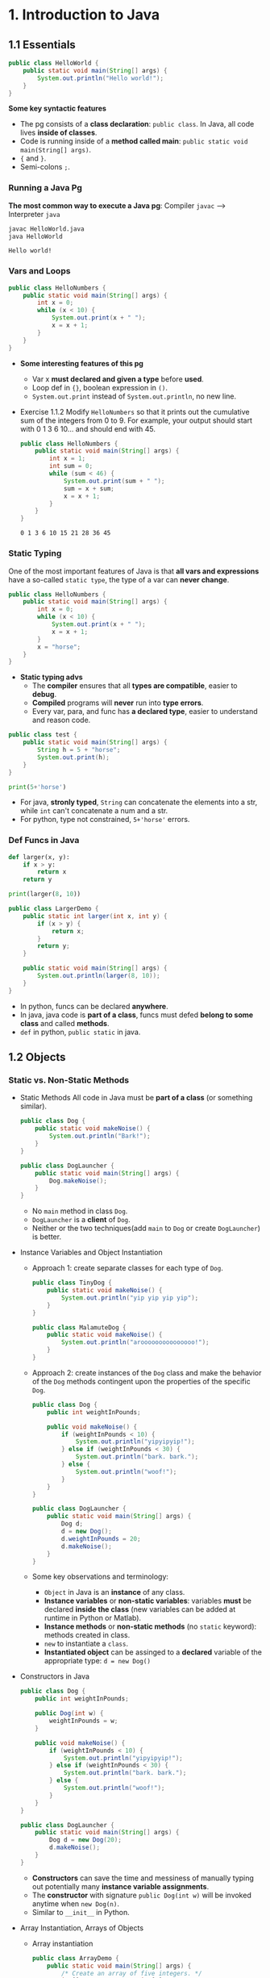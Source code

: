 #+TAGS: QUESTIONS(q) OUTSTANDING(o)

* 1. Introduction to Java
** 1.1 Essentials
   #+begin_src java :classname HelloWorld
     public class HelloWorld {
         public static void main(String[] args) {
             System.out.println("Hello world!");
         }
     }
   #+end_src
   *Some key syntactic features*
   - The pg consists of a *class declaration*: ~public class~. In Java, all code lives *inside of classes*.
   - Code is running inside of a *method called main*: ~public static void main(String[] args)~.
   -  ~{~ and ~}~.
   - Semi-colons ~;~.
*** Running a Java Pg 
    *The most common way to execute a Java pg*: Compiler ~javac~ --> Interpreter ~java~

    #+DOWNLOADED: https://joshhug.gitbooks.io/hug61b/content/assets/compilation_figure.svg @ 2019-03-01 10:36:13
    [[file:1.%20Introduction%20to%20Java/compilation_figure_2019-03-01_10-36-13.svg]]

    #+begin_src sh 
      javac HelloWorld.java 
      java HelloWorld
    #+end_src 
    
    #+RESULTS:
    : Hello world!

*** Vars and Loops
    #+begin_src java :classname HelloNumbers
      public class HelloNumbers {
          public static void main(String[] args) {
              int x = 0;
              while (x < 10) {
                  System.out.print(x + " ");
                  x = x + 1;
              }
          }
      }
    #+end_src 
    - *Some interesting features of this pg* 
      - Var x *must declared and given a type* before *used*.
      - Loop def in ~{}~, boolean expression in ~()~.
      - ~System.out.print~ instead of ~System.out.println~, no new line.
    - Exercise 1.1.2 Modify ~HelloNumbers~ so that it prints out the cumulative sum of the integers from 0 to 9. For example, your output should start with 0 1 3 6 10... and should end with 45. 
      #+begin_src java :classname HelloNumbers
        public class HelloNumbers {
            public static void main(String[] args) {
                int x = 1;
                int sum = 0;
                while (sum < 46) {
                    System.out.print(sum + " ");
                    sum = x + sum;
                    x = x + 1;
                }
            }
        }
      #+end_src 
 
      #+RESULTS:
      : 0 1 3 6 10 15 21 28 36 45

*** Static Typing
    One of the most important features of Java is that *all vars and expressions* have a so-called ~static type~, the type of a var can *never change*.
    #+begin_src java :classname HelloNumbers
      public class HelloNumbers {
          public static void main(String[] args) {
              int x = 0;
              while (x < 10) {
                  System.out.print(x + " ");
                  x = x + 1;
              }
              x = "horse";
          }
      }
    #+end_src 
    - *Static typing advs*
      - The *compiler* ensures that all *types are compatible*, easier to *debug*.
      - *Compiled* programs will *never* run into *type errors*.
      - Every var, para, and func has *a declared type*, easier to understand and reason code.
    #+begin_src java :classname test
      public class test {
          public static void main(String[] args) {
              String h = 5 + "horse";
              System.out.print(h);
          }
      }
    #+end_src 
    #+begin_src python :results output
      print(5+'horse')
    #+end_src 
    - For java, *stronly typed*, ~String~ can concatenate the elements into a str, while ~int~ can't concatenate a num and a str.
    - For python, type not constrained, ~5+'horse'~ errors. 
*** Def Funcs in Java
    #+begin_src python :results output
      def larger(x, y):
          if x > y:
              return x
          return y

      print(larger(8, 10))
    #+end_src 
    #+begin_src java :classname LargerDemo
      public class LargerDemo {
          public static int larger(int x, int y) {
              if (x > y) {
                  return x;
              }
              return y;
          }

          public static void main(String[] args) {
              System.out.println(larger(8, 10));
          }
      }
    #+end_src 
    - In python, funcs can be declared *anywhere*.
    - In java, java code is *part of a class*, funcs must defed *belong to some class* and called *methods*.
    - ~def~ in python, ~public static~ in java.  
** 1.2 Objects
*** Static vs. Non-Static Methods
    - Static Methods
     All code in Java must be *part of a class* (or something similar).
     #+begin_src java :classname Dog
       public class Dog {
           public static void makeNoise() {
               System.out.println("Bark!");
           }
       }
     #+end_src 
     #+begin_src java :classname DogLauncher
       public class DogLauncher {
           public static void main(String[] args) {
               Dog.makeNoise();
           }
       }
     #+end_src 
      - No ~main~ method in class ~Dog~. 
      - ~DogLauncher~ is a *client* of ~Dog~.
      - Neither or the two techniques(add ~main~ to ~Dog~ or create ~DogLauncher~) is better.
    - Instance Variables and Object Instantiation
      - Approach 1: create separate classes for each type of ~Dog~.
         #+begin_src java :classname TinyDog
           public class TinyDog {
               public static void makeNoise() {
                   System.out.println("yip yip yip yip");
               }
           }
         #+end_src 
         #+begin_src java :classname MalamuteDog
           public class MalamuteDog {
               public static void makeNoise() {
                   System.out.println("arooooooooooooooo!");
               }
           }
         #+end_src 
      - Approach 2: create instances of the ~Dog~ class and make the behavior of the ~Dog~ methods contingent upon the properties of the specific ~Dog~.
        #+begin_src java :classname Dog
          public class Dog {
              public int weightInPounds;
  
              public void makeNoise() {
                  if (weightInPounds < 10) {
                      System.out.println("yipyipyip!");
                  } else if (weightInPounds < 30) {
                      System.out.println("bark. bark.");
                  } else {
                      System.out.println("woof!");
                  }
              }
          }
        #+end_src 
        #+begin_src java :classname DogLauncher
          public class DogLauncher {
              public static void main(String[] args) {
                  Dog d;
                  d = new Dog();
                  d.weightInPounds = 20;
                  d.makeNoise();
              }
          }
        #+end_src 
      - Some key observations and terminology:
        - ~Object~ in Java is an *instance* of any class.
        - *Instance variables* or *non-static variables*: variables *must* be declared *inside the class* (new variables can be added at runtime in Python or Matlab).
        - *Instance methods* or *non-static methods* (no ~static~ keyword): methods created in class.
        - ~new~ to instantiate a ~class~.
        - *Instantiated object* can be assinged to a *declared* variable of the appropriate type: ~d = new Dog()~ 
    - Constructors in Java
      #+begin_src java :classname Dog
        public class Dog {
            public int weightInPounds;
 
            public Dog(int w) {
                weightInPounds = w;
            }
 
            public void makeNoise() {
                if (weightInPounds < 10) {
                    System.out.println("yipyipyip!");
                } else if (weightInPounds < 30) {
                    System.out.println("bark. bark.");
                } else {
                    System.out.println("woof!");
                }    
            }
        }
      #+end_src 
      #+begin_src java :classname DogLauncher
        public class DogLauncher {
            public static void main(String[] args) {
                Dog d = new Dog(20);
                d.makeNoise();
            }
        }
      #+end_src 
       - *Constructors* can save the time and messiness of manually typing out potentially many *instance variable assignments*.
       - The *constructor* with signature ~public Dog(int w)~ will be invoked anytime when ~new Dog(n)~.
       - Similar to ~__init__~ in Python.
    - Array Instantiation, Arrays of Objects
      - Array instantiation
        #+begin_src java :classname ArrayDemo
          public class ArrayDemo {
              public static void main(String[] args) {
                  /* Create an array of five integers. */
                  int[] someArray = new int[5];
                  someArray[0] = 3;
                  someArray[1] = 4;
              }
          }
        #+end_src 
      - Arrays of instantiated objects
        #+begin_src java :classname DogArrayDemo
          public class DogArrayDemo {
              public static void main(String[] args) {
                  /* Create an array of two dogs. */
                  Dog[] dogs = new Dog[2];
                  dogs[0] = new Dog(8);
                  dogs[1] = new Dog(20);
  
                  /* Yipping will result, since dogs[0] has weight 8. */
                  dogs[0].makeNoise();
              }
          }
        #+end_src 
        - ~class[] var = new class[n]~ for lists
        - Two different ~new~:
          1. ~new Dog[2]~ to *create* an *array* that hold 2 ~Dog~ *objects(not instantiated)*.
          2. ~new Dog(8)~ to *instantiate* each ~Dog~ *object*.
*** Class Methods vs. Instance Methods
    Java allows us to define *2 types* of methods:
    1. *Class methods*, a.k.a *static* methods: *Static methods* are actions that are taken by the *class itself*.
    2. *Instance methods*, a.k.a *non-static* methods: *Instance methods* are actions that can be taken only by *a specific instance of a class*.
    #+begin_src java :classname Dog
      public class Dog {
          public int weightInPounds;

          public Dog(int w) {
              weightInPounds = w;
          }

          public void makeNoise() {
              if (weightInPounds < 10) {
                  System.out.println("yipyipyip!");
              } else if (weightInPounds < 30) {
                  System.out.println("bark. bark.");
              } else {
                  System.out.println("woof!");
              }
          }

          public static Dog maxDog(Dog d1, Dog d2) {
              if (d1.weightInPounds > d2.weightInPounds) {
                  return d1;
              }
              return d2;
          }

          public Dog maxDog(Dog d2) {
              if (this.weightInPounds > d2.weightInPounds) {
                  return this;
              }
              return d2;
          }

      }
     #+end_src 
    #+begin_src java :classname DogLauncher
       public class DogLauncher {
           public static void main(String[] args) {
               Dog d = new Dog(100);
               Dog d2 = new Dog(20);
               d.maxDog(d,d2);
               Dog.maxDog(d,d2);
           }
       }
    #+end_src
    - Class method: ~public static Dog maxDog~.
    - Instance method: ~public Dog maxDog~.
     
    - Exercise 1.2.1: What would the following method do? If you're not sure, try it out.        
      #+begin_src java :classname Dog
        public class Dog {
            public int weightInPounds;
 
            public Dog(int w) {
                weightInPounds = w;
            }
 
            public static Dog maxDog(Dog d1, Dog d2) {
                if (weightInPounds > d2.weightInPounds) {
                    return this;
                }
                return d2;
            }
        }
      #+end_src 
      - ~javac Dog.java~ output: *non-static variable* this *cannot* be referenced from a *static context*.
    - Static Variables
      #+begin_src java :classname Dog
        public class Dog {
            public int weightInPounds;
            public static String binomen = "Canis familiaris";
            ...
        }
      #+end_src 
      - *Inherented* to *class itself* rather than the *instance* of class.
      - Usage: ~Dog.binomen~, not ~d.binomen~.
      - Java allows ~d.binomen~, a bad style. 
      - Exercise 1.2.2: Complete this exercise:
        #+begin_src java :classname Dog
          public class Dog {
              public int weightInPounds;
  
              public Dog(int w) {
                  weightInPounds = w;
              }
  
              public void makeNoise() {
                  if (weightInPounds < 10) {
                      System.out.println("yipyipyip!");
                  } else if (weightInPounds < 30) {
                      System.out.println("bark. bark.");
                  } else {
                      System.out.println("woof!");
                  }
              }
  
              public static Dog maxDog(Dog d1, Dog d2) {
                  if (d1.weightInPounds > d2.weightInPounds) {
                      return d1;
                  }
                  return d2;
              }
  
              public Dog maxDog(Dog d2) {
                  if (this.weightInPounds > d2.weightInPounds) {
                      return this;
                  }
                  return d2;
              }
  
          }
        #+end_src 
        #+begin_src java :classname Dogloop
           public class Dogloop {
               public static void main(String[] args) {
                   Dog smallDog = new Dog(5);
                   Dog mediumDog = new Dog(25);
                   Dog hugeDog = new Dog(150);
   
                   Dog[] manyDogs = new Dog[4];
                   manyDogs[0] = smallDog;
                   manyDogs[1] = hugeDog;
                   manyDogs[2] = new Dog(130);
   
                   int i = 0;
                   while (i < manyDogs.length) {
                       Dog.maxDog(manyDogs[i], mediumDog).makeNoise();
                       i = i + 1;
                   }
               }
           }
        #+end_src
        - Env analysis and output
          #+DOWNLOADED: /tmp/screenshot.png @ 2019-03-17 14:43:29
          [[file:1.%20Introduction%20to%20Java/screenshot_2019-03-17_14-43-29.png]]
          #+begin_example
            bark. bark.
            woof!
            woof!
            Exception in thread "main" java.lang.NullPointerException
                    at Dog.maxDog(Dog.java:19)
                    at Dogloop.main(Dogloop.java:14)
          #+end_example
*** public static void main(String[] args)
    ~public static void main(String[] args)~:
    - ~public~: So far, all of *methods* start with ~public~.
    - ~static~: ~static~ method, not associated with *any particular instance*.
    - ~void~: No return type.
    - ~main~: Method's name.
    - ~String[] args~: A *para* passed to the ~main~ method.
     
    - Command Line Args
      Since ~main~ is called by the *Java interpreter itself(~javac~) rather than another Java class*, it is the *interpreter's job* to *supply these args*. They refer usually to the *command line arguments*. 
  
      #+begin_src java :classname 
        public class ArgsDemo {
            public static void main(String[] args) {
                System.out.println(args[0]);
            }
        }
      #+end_src 
  
      #+begin_src sh 
        java ArgsDemo these are command line args
      #+end_src 
  
      #+RESULTS:
      : these
  
      - ~args~ = ~{"these", "are", "command", "line", "args"}~
    - Summing Command Line Arguments
      - Exercise 1.2.3: try to write a program that sums up the command line arguments, assuming they are numbers. For a solution, see the webcast or the code provided on GitHub.
        #+begin_src java :classname argsum
          public class argsum {
              public static void main(String[] args) {
                  int i = 0;
                  int sum = 0;
                  while(i < args.length) {
                      sum += Integer.parseInt(args[i]);
                      i += 1;
                  }
                  System.out.print(sum);
              }
          }
        #+end_src 
        #+begin_src sh 
          java argsum 1 2 3 4 5 6
        #+end_src 
        #+RESULTS:
        : 21
        - ~Integer.parseInt(String)~: Convert ~String~ to a *primitive* ~int~ and *return* it.
* 2. Lists
** 2.1 Mystery of the Walrus
   ~List~ could easily change the number of object after the simulation had begun.
*** The Mystery of the Walrus
    #+begin_src java :classname PollQuestions
      public class PollQuestions {
          public static void main(String[] args) {
              Walrus a = new Walrus(1000, 8.3);
              Walrus b;
              b = a;
              b.weight = 5;
              System.out.println(a);
              System.out.println(b);      

              int x = 5;
              int y;
              y = x;
              x = 2;
              System.out.println("x is: " + x);
              System.out.println("y is: " + y);      
          }

          public static class Walrus {
              public int weight;
              public double tuskSize;

              public Walrus(int w, double ts) {
                  weight = w;
                  tuskSize = ts;
              }

              public String toString() {
                  return String.format("weight: %d, tusk size: %.2f", weight, tuskSize);
              }
          }
      }
    #+end_src 
    - Env analysis
      #+DOWNLOADED: /tmp/screenshot.png @ 2019-03-19 23:37:17
      [[file:2.%20Lists/screenshot_2019-03-19_23-37-17.png]]
*** Bits
    72 and 'H' both stored as 01001000 *in memory*, interpreter differs them by *type*.
    8 primitive types of Java: byte, short, int, long, float, double, boolean, and char.
    #+begin_src java :classname 
      char c = 'H';
      int x = c;
      System.out.println(c);
      System.out.println(x);
    #+end_src 
    #+begin_example output
      H
      72
    #+end_example
*** Declaring a Variable (Simplified)
    #+begin_src java :classname 
      int x;
      double y;
    #+end_src 
    #+DOWNLOADED: /tmp/screenshot.png @ 2019-03-20 00:12:16
    [[file:2.%20Lists/screenshot_2019-03-20_00-12-16.png]]
    #+begin_src java :classname 
      x = -1431195969;
      y = 567213.112;
    #+end_src 
    #+DOWNLOADED: /tmp/screenshot.png @ 2019-03-20 00:12:55
    [[file:2.%20Lists/screenshot_2019-03-20_00-12-55.png]]
    - When you *declare* a variable of a certain type, Java finds a *contiguous* block with exactly enough bits to hold a thing of that type.
    - In addition to setting aside memory, the Java interpreter also *creates an entry* in an *internal table* that *maps each variable name to the location of the first bit* in the box.
    - the *exact memory address* is *below the level of abstraction accessible* to us in Java
    - Java does not write anything into the *reserved* box when a variable is *declared*. Java compiler *prevents* you from using a variable until after the box has been filled with bits using the = operator.
     
    - Simplified Box Notation
      #+DOWNLOADED: /tmp/screenshot.png @ 2019-03-20 15:05:29
      [[file:2.%20Lists/screenshot_2019-03-20_15-05-29.png]]
*** The Golden Rule of Equals (GRoE)
    In Java, ~=~ for *any* assignment means *interpreter copying bits* from A into B.
*** Reference Types
    - ~primitive type~: ~byte~, ~short~, ~int~, ~long~, ~float~, ~double~, ~boolean~, ~char~.
    - ~reference type~: Everything else, including arrays.
     
    - Object Instantiation
      #+begin_src java :classname 
        public static class Walrus {
            public int weight;
            public double tuskSize;
 
            public Walrus(int w, double ts) {
                weight = w;
                tuskSize = ts;
            }
        }
      #+end_src 
      Use ~new Walrus(1000, 8.3)~ 
      #+DOWNLOADED: /tmp/screenshot.png @ 2019-03-31 23:08:50
      [[file:2.%20Lists/screenshot_2019-03-31_23-08-50.png]]
      In *real implementations* of the Java programming language, there is actually some *additional overhead* for any object, so a Walrus takes somewhat more than 96 bits. 
    - Reference Variable Declaration
      When a variable of *any reference type declared*, Java allocates *a box of 64 bits* to store the *address(fist bit)* of the variable *in memory*.
      1. ~Walrus someWalrus~: Creating a *box of 64 bits*.
      2. ~someWalrus = new Walrus(1000, 8.3)~: Creating a new ~Walrus~ and return its *address* by the ~new~ operator.
         - If Walrus ~weight~ is stored starting at bit ~5051956592385990207~ and ~tuskSize~ at ~5051956592385990239~ (more 32 bits than ~weight~, which is ~int~):
           #+DOWNLOADED: /tmp/screenshot.png @ 2019-03-31 23:39:47
           [[file:2.%20Lists/screenshot_2019-03-31_23-39-47.png]]
         - Assigning ~null~ to a *reference variable* (such as ~someWalrus~):
           #+DOWNLOADED: /tmp/screenshot.png @ 2019-03-31 23:41:47
           [[file:2.%20Lists/screenshot_2019-03-31_23-41-47.png]]
    - Box and Pointer Notation
      #+DOWNLOADED: /tmp/screenshot.png @ 2019-03-31 23:45:22
      [[file:2.%20Lists/screenshot_2019-03-31_23-45-22.png]]
    - Resolving the Mystery of the Walrus
      #+begin_src java :classname 
        Walrus a = new Walrus(1000, 8.3);
        Walrus b;
        b = a;
      #+end_src 
      #+DOWNLOADED: /tmp/screenshot.png @ 2019-04-01 00:28:59
      [[file:2.%20Lists/screenshot_2019-04-01_00-28-59.png]]
**** Question:                                                    :QUESTIONS:
     1. ~primitive type~ 变量存的是值而 ~reference type~ 变量存的是地址？
*** Parameter Passing
    - Exercise 2.1.1
      #+begin_src java :classname PassByValueFigure
        public class PassByValueFigure {
            public static void main(String[] args) {
                Walrus walrus = new Walrus(3500, 10.5);
                int x = 9;

                doStuff(walrus, x);
                System.out.println(walrus);
                System.out.println(x);
            }

            public static void doStuff(Walrus W, int x) {
                W.weight = W.weight - 100;
                x = x - 5;
            }
        }
      #+end_src 
      - ~doStuff~ has an effect on only ~walrus~, not ~x~.
*** Instantiation of Arrays
     #+begin_src java :classname 
       int[] x; //declaration
       Planet[] planets;
       x = new int[]{0, 1, 2, 95, 4}; //instantiate
     #+end_src 
     - *Declaration* ~type[] x~ (~type~ can be ~primitive~ or ~reference~): creating memory boxes of *64 bits* to store *addresses*.
     - *Instantiation* ~x = new type[]{...}~: creating boxes of 32 bits each and returns the address of the overall object (this list) for assignment to x
*** IntLists
    #+begin_src java :classname 
      public class IntList {
          public int first;
          public IntList rest;        

          public IntList(int f, IntList r) {
              first = f;
              rest = r;
          }
      }
    #+end_src 
    to make a list of numbers 5, 10, and 15.
    #+begin_src java :classname 
      // build forwards
      IntList L = new IntList(5, null);
      L.rest = new IntList(10, null);
      L.rest.rest = new IntList(15, null);
      // or backwards
      IntList L = new IntList(15, null);
      L = new IntList(10, L);
      L = new IntList(5, L);
    #+end_src 
    above code is ugly and prone to errors -> adopt the *usual object oriented* programming strategy of *adding helper methods* to class to perform basic tasks

    - ~size~ and ~iterativeSize~ (helper methods)
      #+begin_src java :classname 
        public int size() {
            if (rest == null) {
                return 1;
            }
            return 1 + this.rest.size();
        }
        //iterative size
        public int iterativeSize() {
            IntList p = this;
            int totalSize = 0;
            while (p != null) {
                totalSize += 1;
                p = p.rest;
            }
            return totalSize;
        }
      #+end_src 
      - ~if (this == null) return 0;~ leads to ~NullPointer error~
      - use ~p~ for ~pointer~ in ~iterativeSize~ as ~this~ *can't be reassigned* in Java.    
    - ~get~
      #+begin_src java :classname 
        public class IntList {
            public int first;
            public IntList rest;
 
            public IntList(int f, IntList r) {
                first = f;
                rest = r;
            }
 
            public int get(int i) {
                if (i == 0) {
                    return first;
                }
                return rest.get(i - 1);
            }
        }
      #+end_src 
**** Question:                                                    :QUESTIONS:
     1. 如果获取函数 ~get(-1)~ 该怎么处理
** 2.2 The SLList
   ~IntList~ is a *naked recursive* data structure 
*** Improvement #1: Rebranding
    #+begin_src java :classname 
      public class IntNode {
          public int item;
          public IntNode next;

          public IntNode(int i, IntNode n) {
              item = i;
              next = n;
          }
      }
    #+end_src 
*** Improvement #2: Bureaucracy
    #+begin_src java :classname 
      public class SLList {
          public IntNode first;

          public SLList(int x) {
              first = new IntNode(x, null);
          }
      }
    #+end_src 
    #+begin_src java :classname 
      IntList L1 = new IntList(5, null);
      SLList L2  = new SLList(5);
    #+end_src 
    ~SLList~ *hides* the detail that there exists a *null link* from the user 
*** addFirst and getFirst
    #+begin_src java :classname 
      public class SLList {
          public IntNode first;

          public SLList(int x) {
              first = new IntNode(x, null);
          }

          /** Adds an item to the front of the list. */
          public void addFirst(int x) {
              first = new IntNode(x, first);
          }

          public int getFirst() {
              return first.item;
          }
      }
    #+end_src 
    #+begin_src java :classname 
      // IntList
      IntList L = new IntList(15, null);
      L = new IntList(10, L);
      L = new IntList(5, L);
      int x = L.first;
      // SLList 
      SLList L = new SLList(15);
      L.addFirst(10);
      L.addFirst(5);
      int x = L.getFirst()
    #+end_src 
    #+DOWNLOADED: /tmp/screenshot.png @ 2019-05-30 23:43:42
    [[file:2._Lists/screenshot_2019-05-30_23-43-42.png]]
    - ~SLList~ class acts as a *middleman* between the *list user* and the *naked recursive data structure*
    - ~IntList~ user may have a potentially *undesireable* possibility to have *extra* variables that point to the middle of the ~IntList~
      #+begin_src java :classname 
        IntList L = new IntList(15, null);
        L2 = new IntList(10, L);
        L1 = new IntList(5, L2);
      #+end_src
     
    - Exercise 2.2.1: Try to write an ~addFirst~ method to the ~IntList~ class (tricky as well as inefficient)
      #+begin_src java :classname 
        public class IntList {
            public int first;
            public IntList rest;        
 
            public IntList(int f, IntList r) {
                first = f;
                rest = r;
            }
 
            public void addFirst(int x, IntList L) {
                rest = L;
                first = x;
            }
        }
      #+end_src 
      #+begin_src java :classname 
        L = new IntList(15, null);
        L.addFirst(10, L);
        L.addFirst(5, L);
        int x = L.first
      #+end_src 
*** Improvement #3: Public vs. Private
    ~SLList~ can be *bypassed* and the *raw power* of *naked data structure* (with all its dangers) can be accessed. A programmer can easily modify the list *directly*, without going through the *kid-tested*, *mother-approved* ~addFirst~ method, for example:
    #+begin_src java :classname 
      SLList L = new SLList(15);
      L.addFirst(10);
      L.first.next.next = L.first.next;
    #+end_src 
    #+DOWNLOADED: /tmp/screenshot.png @ 2019-05-31 00:15:38
    [[file:2._Lists/screenshot_2019-05-31_00-15-38.png]]
    - This results in a malformed list with an infinite loop -> to deal with, change ~public IntNode first~ to ~private IntNode first~
    - ~Private~ *variables and methods* can only be accessed by code inside the *same* ~.java~ file
*** Improvement #4: Nested Classes
    #+begin_src java :classname 
      public class SLList {
          public static class IntNode {
              public int item;
              public IntNode next;
              public IntNode(int i, IntNode n) {
                  item = i;
                  next = n;
              }
          }

          private IntNode first;
          ...
    #+end_src 
    - ~static~ means that *methods* inside the ~static~ class can not access any of the *members* of the *enclosing class*
     
    - Exercise 2.2.2
      #+begin_src java :classname 
        /** A rather contrived exercise to test your understanding of when
            nested classes may be made static. This is NOT an example of good
            class design, even after you fix the bug.
 
            The challenge with this file is to delete the keyword static the
            minimum number of times so that the code compiles.
 
            Guess before TRYING to compile, otherwise the compiler will spoil
            the problem.*/
        public class Government {
          private int treasury = 5;
 
          private void spend() {
            treasury -= 1;
          }
 
          private void tax() {
            treasury += 1;
          }
 
          public void report() {
            System.out.println(treasury);
          }
 
          public static Government greaterTreasury(Government a, Government b) {
            if (a.treasury > b.treasury) {
              return a;
            }
            return b;
          }
 
          public static class Peasant {
            public void doStuff() {
              System.out.println("hello");			
            }
          }
 
          public static class King { 
            public void doStuff() {
              spend();			
            }
          }
 
          public static class Mayor {
            public void doStuff() {
              tax();			
            }
          }
 
          public static class Accountant {
            public void doStuff() {
              report();			
            }
          }
 
          public static class Thief {
            public void doStuff() {
              treasury = 0;			
            }
          }
 
          public static class Explorer {
            public void doStuff(Government a, Government b) {
              Government favorite = Government.greaterTreasury(a, b);
              System.out.println("The best government has treasury " + favorite.treasury);			
            }
          }
        }
      #+end_src 
      - Extra ~static class~: ~King~, ~Mayor~, ~Accountant~, ~Thief~
      - ~Explorer~ is ok because it accesses ~greaterTreasury~ and ~treasury~ through ~Government favorite~, not *directly*.    
*** addLast() and size()
    - ~addLast~ 
      #+begin_src java :classname 
        /** Adds an item to the end of the list. */
        public void addLast(int x) {
            IntNode p = first;

            /* Advance p to the end of the list. */
            while (p.next != null) {
                p = p.next;
            }
            p.next = new IntNode(x, null);
        }
      #+end_src 
    - ~private static int size(IntNode p)~: Returns the size of the list *starting* at ~IntNode p~
      #+begin_src java :classname 
        /** Returns the size of the list starting at IntNode p. */
        private static int size(IntNode p) {
            if (p.next == null) {
                return 1;
            }

            return 1 + size(p.next);
        }
      #+end_src
      - A *private helper* (~SLList~) method that interacts with the underlying *naked recursive* data structure (~IntNode~) 
      - *Recursive*: ~return 1 + size(p.next)~
      - ~private~: variables and methods can only be accessed by code inside the *same* ~.java~ file
      - ~static~: variables and methods *inherented to class itself* rather than *instances of class* 
    - ~public int size()~: Returns the size of the *whole* list (starting at ~first~)  
      #+begin_src java :classname 
        public int size() {
            return size(first);
        }
      #+end_src
      - ~size()~ and ~size(IntNode p)~: *overloaded* with the same name but *different signatures*  
*** Improvement #5: Caching
    add a ~size~ variable to the ~SLList~ class that tracks the current size. This practice of *saving important data to speed up retrieval* is sometimes known as *caching*.
    #+begin_src java :classname 
      public class SLList {
          ... /* IntNode declaration omitted. */
          private IntNode first;
          private int size;

          public SLList(int x) {
              first = new IntNode(x, null);
              size = 1;
          }

          public void addFirst(int x) {
              first = new IntNode(x, first);
              size += 1;
          }

          public int size() {
              return size;
          }
          ...
      }
    #+end_src 
    - make ~size()~ incredibly fast no matter how large the list
    - slow down ~addFirst~ and ~addLast~ method
    - increase memory of usage of ~SLList~ class 
*** Improvement #6: The Empty List
    #+begin_src java :classname 
      public class SLList {
          ...
          public SLList() {
              first = null;
              size = 0;
          }

          public SLList(int x) {
              first = new IntNode(x, null);
              size = 1;
          }

          /** Adds an item to the end of the list. */
          public void addLast(int x) {
              size += 1
              if (first == Null) {
                  first = new IntNode(x, Null);
                  return;
              }
              IntNode p = first;

              /* Advance p to the end of the list. */
              while (p.next != null) {
                  p = p.next;
              }
              p.next = new IntNode(x, null);
          }

          /** Crashes when you call addLast on an empty SLList. Fix it. */
          public static void main(String[] args) {
              SLList x = new SLList();
              x.addLast(5);
          }
      }
    #+end_src 
    - ~SLList(int x)~ and ~SLList~ *overloaded*
    - ~addLast~ crashes on *empty* SLList
**** Question:                                                    :QUESTIONS:
     1. java里的 ~this~ 怎么用？可以来解决 ~addLast~ ？  
*** Improvement #6b: Sentinel Nodes
    make all ~SLLists~ to use the *same methods* -> create a special ~IntNode~ node: *sentinel node*  
    #+begin_src java :classname 
      public void addLast(int x) {
          size += 1;
          IntNode p = sentinel;
          while (p.next != null) {
              p = p.next;
          }

          p.next = new IntNode(x, null);
      }
    #+end_src 
    - Empty list created by ~SLList L = new SLList()~
      #+DOWNLOADED: /tmp/screenshot.png @ 2019-06-06 00:18:33
      [[file:2._Lists/screenshot_2019-06-06_00-18-33.png]]
    - a ~SLList~ with 5, 10, 15
      #+DOWNLOADED: /tmp/screenshot.png @ 2019-06-06 00:19:26
      [[file:2._Lists/screenshot_2019-06-06_00-19-26.png]]
    - ~sentinel = new IntNode(random, Null)~
**** Question:                                                    :QUESTIONS:
     1.在哪里定义 ~sentinel~ ？ ~sentinel~ 与 ~first~ 和 ~addFirst~ 怎么串联起来？   
*** Invariants
    An *invariant* is a *fact* about a *data structure* that is guaranteed to be *true* (assuming there are no bugs in your code)
    A ~SLList~ with a *sentinel node* has at least the following invariants:
    - The ~sentinel~ reference always points to a *sentinel node*.
    - The *front item* (if it exists), is always at ~sentinel.next.item~.
    - The ~size~ variable is always the total number of items that have been added.
** 2.3 The DLList
*** addLast
    Previous ~addLast~ is *slow* for long lists -> adding a ~last~ variable 
    #+begin_src java :classname 
      public class SLList {
          private IntNode sentinel;
          private IntNode last;
          private int size;    

          public void addLast(int x) {
              last.next = new IntNode(x, null);
              last = last.next;
              size += 1;
          }
          ...
      }
    #+end_src 
    - Exercise 2.3.1
      #+DOWNLOADED: /tmp/screenshot.png @ 2019-06-09 22:14:35
      [[file:2._Lists/screenshot_2019-06-09_22-14-35.png]]
     ~addLast~ and ~getLast~ *rapid*, ~removeLast~ slow   
*** SecondToLast
    Adding a ~secondToLast~ 
*** Improvement #7: Looking Back
    Adding a previous pointer to each ~IntNode~ 
    #+begin_src java :classname 
      public class IntNode {
          public IntNode prev;
          public int item;
          public IntNode next;
      }
    #+end_src 
    #+DOWNLOADED: /tmp/screenshot.png @ 2019-06-09 22:51:21
    [[file:2._Lists/screenshot_2019-06-09_22-51-21.png]]
*** Improvement #8: Sentinel Upgrade
    ~last~ sometimes points at the ~sentinel~ node, and sometimes at a real node ->
    - Adding a *second sentinel* node to the back of the list
      #+DOWNLOADED: /tmp/screenshot.png @ 2019-06-09 23:08:50
      [[file:2._Lists/screenshot_2019-06-09_23-08-50.png]]
    - Implementing the list so that it is *circular*, with the *front and back* pointers sharing the *same sentinel* node
      #+DOWNLOADED: /tmp/screenshot.png @ 2019-06-09 23:09:34
      [[file:2._Lists/screenshot_2019-06-09_23-09-34.png]]
*** Generic DLLists
    Creating data structures that hold any ~reference~ type 
    - Adding ~<>~ to define generic ~DLList~ 
      #+begin_src java :classname 
        public class DLList<BleepBlorp> {
            private IntNode sentinel;
            private int size;

            public class IntNode {
                public IntNode prev;
                public BleepBlorp item;
                public IntNode next;
                ...
            }
            ...
        }
      #+end_src
    - Instantiate generic ~DLList~ 
      #+begin_src java :classname 
        DLList<String> d2 = new DLList<>("hello");
        d2.addLast("world");
      #+end_src 
    - Generics only work with ~reference~ types -> using the ~reference~ version of the ~primitive~ type
      #+begin_src java :classname 
        DLList<Integer> d1 = new DLList<>(5);
        d1.insertFront(10);
      #+end_src 
** 2.4 Arrays
*** Array Creation
    Three valid notations for array creation
    #+begin_src java :classname 
      x = new int[3];
      y = new int[]{1, 2, 3, 4, 5};
      int[] z = {9, 10, 11, 12, 13};
    #+end_src 
*** Array Access and Modification
    #+begin_src java :classname 
      public class ClassNameHere {
          public static void main(String[] args) {
              int[] z = null;
              int[] x, y;

              x = new int[]{1, 2, 3, 4, 5};
              y = x;
              x = new int[]{-1, 2, 5, 4, 99};
              y = new int[3];
              z = new int[0];
              int xL = x.length;

              String[] s = new String[6];
              s[4] = "ketchup";
              s[x[3] - x[1]] = "muffins";

              int[] b = {9, 10, 11};
              System.arraycopy(b, 0, x, 3, 2);
          }
      }
    #+end_src 
    #+DOWNLOADED: /tmp/screenshot.png @ 2019-06-11 21:03:11
    [[file:2._Lists/screenshot_2019-06-11_21-03-11.png]]
    - ~System.arraycopy(b, 0, x, 3, 2)~ = ~x[3:5] = b[0:2]~ in python
      - ~b~: The array to use as a source
      - ~0~: Where to start in the source array
      - ~x~: The array to use as a destination
      - ~3~: Where to start in the destination array
      - ~2~: How many items to copy 
*** 2D Arrays in Java
    2D array in Java is actually just an *array of arrays*
    #+begin_src java :classname 
      public class ArrayBasics2 {
          public static void main(String[] args) {
              int[][] pascalsTriangle;
              pascalsTriangle = new int[4][];
              int[] rowZero = pascalsTriangle[0];
		
              pascalsTriangle[0] = new int[]{1};
              pascalsTriangle[1] = new int[]{1, 1};
              pascalsTriangle[2] = new int[]{1, 2, 1};
              pascalsTriangle[3] = new int[]{1, 3, 3, 1};
              int[] rowTwo = pascalsTriangle[2];
              rowTwo[1] = -5;

              int[][] matrix;
              matrix = new int[4][];
              matrix = new int[4][4]; 

              int[][] pascalAgain = new int[][]{{1}, {1, 1}, 
                                                {1, 2, 1}, {1, 3, 3, 1}};
          }
      } 
    #+end_src 
    #+DOWNLOADED: /tmp/screenshot.png @ 2019-06-11 21:26:52
    [[file:2._Lists/screenshot_2019-06-11_21-26-52.png]]

    - Exercise 2.4.1
      #+begin_src java :classname 
        public class ArrayDanger {
 
            public static void main(String[] args) {
                int[][] x = {{1, 2, 3}, {4, 5, 6}, {7, 8, 9}};
 
                int[][] z = new int[3][];
                z[0] = x[0];
                z[1] = x[1];
                z[2] = x[2];
                z[0][0] = -z[0][0];
 
                int[][] w = new int[3][3];
                System.arraycopy(x[0], 0, w[0], 0, 3);
                System.arraycopy(x[1], 0, w[1], 0, 3);
                System.arraycopy(x[2], 0, w[2], 0, 3);
                w[0][0] = -w[0][0];
                System.out.println("x[0][0]: " + x[0][0] + ", w[0][0]: " + w[0][0]);
            }
        } 
      #+end_src 
      #+DOWNLOADED: /tmp/screenshot.png @ 2019-06-11 21:31:26
      [[file:2._Lists/screenshot_2019-06-11_21-31-26.png]]
      - ~z[i] = x[i]~ will make ~z[i]~ and ~x[i]~ point to the same array (the *same memory box*), so any operations on the one will have the *same effect* on the other
      - ~System.arraycopy~ will *create new memory box* and just copy the *value* from *src array to des array*. 
*** Arrays vs. Classes
    Both ~arrays~ and ~classes~ can be used to organize a *bunch of memory boxes*. In both cases, the number of memory boxes is *fixed*
    - Key differences between memory boxes in ~arrays~ and ~classes~
      - ~Array~ boxes are *numbered* and accessed using ~[]~ notation, and ~class~ boxes are *named* and accessed using dot notation ~.~
      - ~Array~ boxes must all be the *same* type. ~Class~ boxes can be *different* types
    - One particularly notable *impact of these difference* is that ~[]~ notation allows us to specify which index we'd like *at runtime*
      #+begin_src java :classname 
        int indexOfInterest = askUserForInteger();
        int[] x = {100, 101, 102, 103};
        int k = x[indexOfInterest];
        System.out.println(k);

        $ javac arrayDemo
        $ java arrayDemo
        What index do you want? 2
        102
      #+end_src
      - By contrast, *specifying fields* in a class is not something we do at runtime
        #+begin_src java :classname 
          String fieldOfInterest = "mass";
          Planet p = new Planet(6e24, "earth");
          double mass = p[fieldOfInterest];

          $ javac classDemo
          FieldDemo.java:5: error: array required, but Planet found
                  double mass = earth[fieldOfInterest];        
                                         ^
  
          String fieldOfInterest = "mass";
          Planet p = new Planet(6e24, "earth");
          double mass = p.fieldOfInterest;

          $ javac classDemo
          FieldDemo.java:5: error: cannot find symbol
                  double mass = earth.fieldOfInterest;        
                                     ^
            symbol:   variable fieldOfInterest
             location: variable earth of type Planet
        #+end_src
        - ~reflection~: A way to specify desired fields in a class at runtime, which is considered very *bad* coding style for *typical* programs
**** Question:                                                    :QUESTIONS:
     1. 那两个运行时定义类成员的例子是什么意思？
     2. 运行时定义 ~array~ 值也是不好的风格？ 
*** Appendix: Java Arrays vs. Other Languages
    - Have no special syntax for *"slicing"* (such as in Python).
    - Cannot be *shrunk or expanded* (such as in Ruby).
    - Do not have *member methods* (such as in Javascript).
    - Must contain values only of the *same type* (unlike Python).
** 2.5 The AList
   Unlike the ~DLList~, the ~AList~ will use *arrays* to store data instead of a *linked list*.
   ~int get(int i)~ in ~DLList~ costs $n/2$ times in worst case -> accessing ~array[i]~ takes *constant* time -> *array-based* list instead of *linked*-list  
*** Our First Attempt: The Naive Array Based List
    - Optional Exercise 2.5.1: Try to build an AList class that supports addLast, getLast, get, and size operations. Your AList should work for any size array up to 100.
      #+begin_src java :classname 
        public class AList {
            private int[] items;
            private int size;
 
            /** Creates an empty list. */
            public AList() {
                items = new int[100];
                size = 0;
            }
 
            /** Inserts X into the back of the list. */
            public void addLast(int x) {
                items[size] = x;
                size = size + 1;
            }
 
            /** Returns the item from the back of the list. */
            public int getLast() {
                return items[size - 1];
            }
            /** Gets the ith item in the list (0 is the front). */
            public int get(int i) {
                return items[i];
            }
 
            /** Returns the number of items in the list. */
            public int size() {
                return size;
            }
 
            /** Deletes item from back of the list and
             ,* returns deleted item. */
            public int removeLast() {
                int x = getLast();
                size = size - 1;
                return x;
            }
        } 
      #+end_src 
      - Any change to *list(abstract idea)* must be reflected in a change in one or more *memory boxes(concrete representation)* in implementation: ~size~, ~items~ and ~items[i]~ above
      - *Invariants* guide the changes
        - The position of the next item to be inserted is always ~size~
        - ~size~ is always the number of items in the ~AList~
        - The last item in the list is always in position ~size - 1~ 
*** Naive Resizing Arrays
    #+begin_src java :classname 
      public void resize(int capacity) {
          int[] a = new int[capacity];
          System.arraycopy(items, 0, a, 0, size);
          items = a;
      }

      public void addLast(int x) {
          if (size == items.length) {
              resize(size + 1);
          }
          items[size] = x;
          size = size + 1;
      }
    #+end_src 
    - ~System.arraycopy(items, 0, a, 0, size);~
    - Only if ~size == items.length~ would call ~resize~ 
*** Analyzing the Naive Resizing Array
    #+DOWNLOADED: https://joshhug.gitbooks.io/hug61b/content/chap2/fig25/insert_experiment.png @ 2019-08-06 12:08:11
    [[file:2._Lists/insert_experiment_2019-08-06_12-08-10.png]]
    - ~add~ in ~SLList~ takes the same additional amount of time
    - ~addLast~ in ~AList~ 
      - *Creating* all those memory boxes and *recopying* their contents takes time
      - Each operation takes *linear* time (integral is a *parabola*)
*** Geometric Resizing
    Grow the size of array by a *multiplicative* amount, rather than an *additive* amount
    #+begin_src java :classname 
      public void insertBack(int x) {
          if (size == items.length) {
              resize(size + RFACTOR);
          }
          items[size] = x;
          size += 1;
      }
    #+end_src 
    #+begin_src java :classname 
      public void insertBack(int x) {
          if (size == items.length) {
              resize(size * RFACTOR);
          }
          items[size] = x;
          size += 1;
      }
    #+end_src 
*** Memory Performance
    Usage ratio R: size of the list / length of the ~items~ array, halve the size of the array when R falls to less than 0.25
*** Generic ALists
    #+begin_src java :classname 
      public class AList<Glorp> {
          private Glorp[] items;
          private int size;

          /** Creates an empty list. */
          public AList() {
              items = (Glorp []) new Object[8];
              size = 0;
          }

          /** Inserts X into the back of the list. */

          public void resize(int capacity) {
              Glorp[] a = (Glorp []) new Object[capacity];
              System.arraycopy(items, 0, a, 0, size);
              items = a;
          }

          public void addLast(int x) {
              if (size == items.length) {
                  resize(size + 1);
              }
              items[size] = x;
              size = size + 1;
          }

          /** Returns the item from the back of the list. */
          public Glorp getLast() {
              return items[size - 1];
          }
          /** Gets the ith item in the list (0 is the front). */
          public Glorp get(int i) {
              return items[i];
          }

          /** Returns the number of items in the list. */
          public int size() {
              return size;
          }

          /** Deletes item from back of the list and
           ,* returns deleted item. */
          public Glorp removeLast() {
              Glorp x = getLast();
              items[size - 1] = null;
              size = size - 1;
              return x;
          }
      } 
   #+end_src 
    - Not ~Glorp[] items = new Glorp[8];~ but ~Glorp[] items = (Glorp []) new Object[8];~
    - Java only destroys *objects* when the last *reference* has been lost: ~items[size - 1] = null;~ to *save memory* and *avoid loitering*, while ~int~ need not ~items[size - 1] = 0~
* 3. Testing
  Testing and Selection Sort
** JUnit Testing
*** Ad hoc test 
    #+begin_src java :classname 
      public class TestSort {
          /** Tests the sort method of the Sort class. */
          public static void testSort() {
              String[] input = {"i", "have", "an", "egg"};
              String[] expected = {"an", "egg", "have", "i"};
              Sort.sort(input);
              for (int i = 0; i < input.length; i += 1) {
                  if (!input[i].equals(expected[i])) {
                      System.out.println("Mismatch in position " + i + ", expected: " + expected + ", but got: " + input[i] + ".");
                      break;
                  }
              }
          }

          public static void main(String[] args) {
              testSort();
          }
      }
    #+end_src 
    #+begin_src java :classname 
      public class Sort {
          /** Sorts strings destructively. */
          public static void sort(String[] x) {        
          }
      }
    #+end_src 
    - ~==~ can't be used for ~Object~
    - ~java.util.Arrays.equals~ for ~Array~
*** JUnit 
    #+begin_src java :classname 
      public static void testSort() {
          String[] input = {"i", "have", "an", "egg"};
          String[] expected = {"an", "egg", "have", "i"};
          Sort.sort(input);
          org.junit.Assert.assertArrayEquals(expected, input);
      }
    #+end_src 
** Selection Sort
   #+begin_src java :classname 
     public static void sort(String[] x) { 
         // find the smallest item
         // move it to the front
         // selection sort the rest (using recursion?)
     }
   #+end_src 
*** findSmallest
    #+begin_src java :classname 
      /** Returns the smallest string in x. 
       ,* @source Got help with string compares from https://goo.gl/a7yBU5. */
      public static String findSmallest(String[] x) {
          String smallest = x[0];
          for (int i = 0; i < x.length; i += 1) {
              int cmp = x[i].compareTo(smallest);
              if (cmp < 0) {
                  smallest = x[i];
              }
          }
          return smallest;
      }
    #+end_src 
    - Not ~if (x[i] < smallest)~ but ~int cmp = x[i].compareTo(smallest);~ 
    #+begin_src java :classname 
      public class TestSort {
          ...
          public static void testFindSmallest() {
              String[] input = {"i", "have", "an", "egg"};
              String expected = "an";

              String actual = Sort.findSmallest(input);
              org.junit.Assert.assertEquals(expected, actual);        

              String[] input2 = {"there", "are", "many", "pigs"};
              String expected2 = "are";

              String actual2 = Sort.findSmallest(input2);
              org.junit.Assert.assertEquals(expected2, actual2);
      }
          public static void main(String[] args) {
              testFindSmallest(); // note: we changed this from testSort!
          }
      }
    #+end_src 
    - ~org.junit.Assert.assertEquals(expected, actual)~ 
*** Swap
    #+begin_src java :classname 
      public static void swap(String[] x, int a, int b) {
          String temp = x[a];
          x[a] = x[b];
          x[b] = temp;
      }
    #+end_src 
    #+begin_src java :classname 
      public class TestSort {
          ...    

          /** Test the Sort.swap method. */
          public static void testSwap() {
              String[] input = {"i", "have", "an", "egg"};
              int a = 0;
              int b = 2;
              String[] expected = {"an", "have", "i", "egg"};

              Sort.swap(input, a, b);
              org.junit.Assert.assertArrayEquals(expected, input);
          }

          public static void main(String[] args) {
              testSwap();
          }
      }
    #+end_src 
*** Revising findSmallest
    #+begin_src java :classname 
      /** Sorts strings destructively. */
      public static void sort(String[] x) { 
          // find the smallest item
          String smallest = findSmallest(x);

          // move it to the front
          swap(x, 0, smallest);

          // selection sort the rest (using recursion?)
      }
    #+end_src 
    - ~smallest~ should be the index
    ->
    #+begin_src java :classname 
      public static int findSmallest(String[] x) {
          int smallestIndex = 0;
          for (int i = 0; i < x.length; i += 1) {
              int cmp = x[i].compareTo(x[smallestIndex]);
              if (cmp < 0) {
                  smallestIndex = i;
              }
          }
          return smallestIndex;
      }
    #+end_src 
    #+begin_src java :classname 
      public static void testFindSmallest() {
          String[] input = {"i", "have", "an", "egg"};
          int expected = 2;

          int actual = Sort.findSmallest(input);
          org.junit.Assert.assertEquals(expected, actual);        

          String[] input2 = {"there", "are", "many", "pigs"};
          int expected2 = 1;

          int actual2 = Sort.findSmallest(input);
          org.junit.Assert.assertEquals(expected2, actual2);
      }
    #+end_src 
    #+begin_src java :classname 
      /** Sorts strings destructively. */
      public static void sort(String[] x) { 
          // find the smallest item
          // move it to the front
          // selection sort the rest (using recursion?)
          int smallestIndex = findSmallest(x);
          swap(x, 0, smallestIndex);
      }
    #+end_src 
    #+DOWNLOADED: /tmp/screenshot.png @ 2019-08-09 14:20:51
    [[file:3._Testing/screenshot_2019-08-09_14-20-51.png]]
*** Recursive Helper Methods
    Considering only a subset of a larger array -> create a *private helper* method that has an *additional parameter* (or parameters) that delineate which part of the array to consider.
    #+begin_src java :classname 
      private static void sort(String[] x, int start) { 
          int smallestIndex = findSmallest(x);
          swap(x, start, smallestIndex);
          sort(x, start + 1);
      }
    #+end_src 
    #+begin_src java :classname 
      /** Sorts strings destructively. */
      public static void sort(String[] x) { 
          sort(x, 0);
      }
    #+end_src 
*** Debugging and Completing Sort
    Running ~testSort~ 
    1. Bug 1
      #+begin_src java :classname 
        Exception in thread "main" java.lang.ArrayIndexOutOfBoundsException: 4
            at Sort.swap(Sort.java:16)
      #+end_src 
      ->
      #+begin_src java :classname 
        /** Sorts strings destructively starting from item start. */
        private static void sort(String[] x, int start) { 
            if (start == x.length) {
                return;
            }
            int smallestIndex = findSmallest(x);
            swap(x, start, smallestIndex);
            sort(x, start + 1);
        }
      #+end_src
    2. Bug 2
      #+begin_src java :classname
        Exception in thread "main" arrays first differed at element [0]; 
        expected<[an]> bit was:<[have]>
      #+end_src 
      -> 
      #+begin_src java :classname 
        public static int findSmallest(String[] x, int start) {
            int smallestIndex = start;
            for (int i = start; i < x.length; i += 1) {
                int cmp = x[i].compareTo(x[smallestIndex]);
                if (cmp < 0) {
                    smallestIndex = i;
                }
            }
            return smallestIndex;
        }
      #+end_src 
      #+begin_src java :classname 
        public static void testFindSmallest() {
            String[] input = {"i", "have", "an", "egg"};
            int expected = 2;
  
            int actual = Sort.findSmallest(input, 0);
            org.junit.Assert.assertEquals(expected, actual);        
  
            String[] input2 = {"there", "are", "many", "pigs"};
            int expected2 = 2;
  
            int actual2 = Sort.findSmallest(input2, 2);
            org.junit.Assert.assertEquals(expected2, actual2);
        }
      #+end_src 
      #+begin_src java :classname
        /** Sorts strings destructively starting from item start. */
        private static void sort(String[] x, int start) { 
            if (start == x.length) {
                return;
            }
            int smallestIndex = findSmallest(x, start);
            swap(x, start, smallestIndex);
            sort(x, start + 1);
        }
      #+end_src
    #+DOWNLOADED: /tmp/screenshot.png @ 2019-08-09 14:32:18
    [[file:3._Testing/screenshot_2019-08-09_14-32-18.png]]
** Reflections on the Development Process
   Small units' function --> small units' tests --> writing small units to pass --> gathering small units and get bugs --> revising small units' tests and small units --> continue debuging
** Better JUnit
*** Two majro enhancements 
    1. Test annotation
       - Precede each method with ~@org.junit.Test~
       - Change each test method to be *non-static*.
       - Remove ~main~ method from the ~TestSort~ class.
    2. ~import org.junit.Test~ and ~import static org.junit.Assert.*~
       - ~@org.junit.Test~ -> ~@Test~
       - Omit ~org.junit.Assert.~ 
* 4. Inheritance, Implements
** 4.1 Intro, Hello World Java
*** Method overloading
    #+begin_src java :classname 
      public static String longest(SLList<String> list) {
          int maxDex = 0;
          for (int i = 0; i < list.size(); i += 1) {
              String longestString = list.get(maxDex);
              String thisString = list.get(i);
              if (thisString.length() > longestString.length()) {
                  maxDex = i;
              }
          }
          return list.get(maxDex);
      }
    #+end_src 
    - ~SLList<String> list~ for ~SLList~ and ~AList<String> list~ for ~AList~
    - Many disadvantages
*** Hypernyms, Hyponyms, and Interface
    #+DOWNLOADED: https://joshhug.gitbooks.io/hug61b/content/assets/subclass.png @ 2019-08-09 17:37:17
    [[file:4._Inheritance,_Implements/subclass_2019-08-09_17-37-17.png]]
    - To express relationship above
      1. Define a *interface* (superclass or hyernym)
         #+begin_src java :classname 
           public interface List61B<Item> {
               public void addFirst(Item x);
               public void add Last(Item y);
               public Item getFirst();
               public Item getLast();
               public Item removeLast();
               public Item get(int i);
               public void insert(Item x, int position);
               public int size();
           }
         #+end_src 
      2. Specify subclasses (hyponyms): using ~implements List61B<Item>~ 
         - ~public class AList<Item> implements List61B<Item>{...}~ and ~public class SLList<Item> implements List61B<Item>{...}~
         - Any instances belong to *its class* and *superclasses of its class* ("is-a" relationship) 
*** Overriding
    #+begin_src java :classname 
      class SLList<Item> {
          ...
          @Override
          public void addFirst(Item x) {
              insert(x, 0);
          }
      }
    #+end_src 
    - ~@Override~
    - Subclass overrides methods: ~SLList~ overrides ~addFirst~ 
*** Interface Inheritance
    - *Subclass* inherits all the methods/behaviors of the *superclasses*
    - A *superclass* memory box can refer to a *subclass* object (GRoE of ~=~ )
      - ~List61B<String> someList = new SLList<String>();~ and ~someList.addFirst("elk");~ will compile and run well
      - ~SLList<String> list~ and ~AList<String> list~ -> ~public static String longest(List61B<String> list)~
*** Implementation Inheritance
    - Every var in Java has *dynamic (run-time type)* and *static (compile-time type)* types
      ~List61B<String> lst = new SLList<String>();~ 
      - *Static type* of ~lst~: *unchangeable* declaration of ~lst~ -> ~List61B~
      - *Dynamic type* of ~lst~: object's type that ~lst~ refers to -> ~SLList~
    - Java checks object's *static type* when *compiling* and *dynamic type* when *running* (like *override method*)
      - Override and *dynamic method selection*
        - Define default in ~List61B~
          #+begin_src java :classname 
            default public void print() {
                for (int i = 0; i < size(); i += 1) {
                    System.out.print(get(i) + " ");
                }
                System.out.println();
            }
          #+end_src
          - ~default~ keywork
          - Efficient for ~AList~, inefficient for ~SLList~ 
        - Override in ~SLList~
         #+begin_src java :classname 
           @Override
           public void print() {
               for (Node p = sentinel.next; p != null; p = p.next) {
                   System.out.print(p.item + " ");
               }
           }
         #+end_src
         - ~@Override~ tag         
      - Non-override (overload)
        #+begin_src java :classname 
          public static void peek(List61B<String> list) {
              System.out.println(list.getLast());
          }
          public static void peek(SLList<String> list) {
              System.out.println(list.getFirst());
          }
        #+end_src
        #+begin_src java :classname 
          SLList<String> SP = new SLList<String>();
          List61B<String> LP = SP;
          SP.addLast("elk");
          SP.addLast("are");
          SP.addLast("cool");
          peek(SP);
          peek(LP);
        #+end_src
        - ~peek(SP)~ runs the second ~peek~ while ~peek(LP)~ runs the first
*** Interface Inheritance vs Implementation Inheritance
    - Interface Inheritance (*what*): Simply tells *what* the subclasses should be able to do.
    - Implementation inheritance (*how*): Tells the subclasses *how* they should behave.
    - Common: "is-a" not "has-"
** 4.2 Extends, Casting, Higher Order Function
*** Extends
    - ~RotatingSLList~ 
      #+DOWNLOADED: https://joshhug.gitbooks.io/hug61b/content/assets/list_subclasses.png @ 2019-08-10 09:28:03
      [[file:4._Inheritance,_Implements/list_subclasses_2019-08-10_09-28-03.png]]
      #+begin_src java :classname 
        public class RotatingSLList<Item> extends SLList<Item> {
            public void rotateRight() {
                Item x = removeLast();
                addFirst(x);
            }
        }
      #+end_src 
      - By using ~extends~:
        - Subclasses inherit all instance and static *variables*, all *methods* and all *nested classes* of superclasses.
        - *Constructors* are not inherited, and *private* members cannot be *directly accessed* by subclasses.
    - ~VengefulSLList~
       #+begin_src java :classname 
         public class VengefulSLList<Item> extends SLList<Item> {
             SLList<Item> deletedItems;

             public VengefulSLList() {
                 super();
                 deletedItems = new SLList<Item>();
             }

             @Override
             public Item removeLast() {
                 Item x = super.removeLast();
                 deletedItems.addLast(x);
                 return x;
             }

             /** Prints deleted items. */
             public void printLostItems() {
                 deletedItems.print();
             }
         }
       #+end_src
      - ~super~ to call *overridden methods and constructors* defined in the *superclass*: ~Item x = super.removeLast();~
      - Constructor is not inherited, using ~super(paras)~ to make an *explicit call* to the *correct* superclass's constructor, while *implicit call* as just ~deletedItems = new SLList<Item>();~ would only call to superclass's *no-argument constructor*
        #+begin_src java :classname 
          public VengefulSLList(Item x) {
              super(x);
              deletedItems = new SLList<Item>();
          }

          public VengefulSLList() {
              super();
              deletedItems = new SLList<Item>();
          }
        #+end_src
        - ~super(x)~ explicitly calls ~SLList(Item x)~
        - ~super()~ explicitly calls ~SLList()~ 
    - The /Object/ Class
      Every class in Java ~extends~ the /Object/ class: /VengefulSLList/ ~extends~ /SLList/ *explicitly*, while /SLList/ ~extends~ /Object/ *implicitly*
*** Encapsulation
    The root of encapsulation lies in this notion of hiding information from the outside, abstracting away the complexity inside.
    - Inheritance may break encapsulation
      - 2 ~bark~ method for class ~Dog~ 
        #+begin_src java :classname 
          public void bark() {
              System.out.println("bark");
          }
  
          public void barkMany(int N) {
              for (int i = 0; i < N; i += 1) {
                  bark();
              }
          }
        #+end_src
        #+begin_src java :classname 
          public void bark() {
              barkMany(1);
          }
  
          public void barkMany(int N) {
              for (int i = 0; i < N; i += 1) {
                  System.out.println("bark");
              }
          }
        #+end_src
      - ~VerboseDog~ inherits ~Dog~ 
        #+begin_src java :classname 
          @Override
          public void barkMany(int N) {
              System.out.println("As a dog, I say: ");
              for (int i = 0; i < N; i += 1) {
                  bark();
              }
          }
        #+end_src
        - Second ~bark~ lead to infinite loop when ~VerbodeDog.barkMany(n)~ is called, encapsulation is broken
*** Type Checking and Casting
    - Type Checking
      #+DOWNLOADED: https://joshhug.gitbooks.io/hug61b/content/assets/dynamic_selection.png @ 2019-08-10 18:43:46
      [[file:4._Inheritance,_Implements/dynamic_selection_2019-08-10_18-43-46.png]]
      - ~sl.printLostItems();~ and ~VengefulSLList<Integer> vsl2 = sl;~ both result in *compile-time error*
      - In general, the compiler only allows *method calls* and *assignments* based on *compile-time* types (*declared* type)
    - Casting
      Telling the compiler to view an expression as a *different compile-time* type.
      #+begin_src java :classname 
        public static Dog maxDog(Dog d1, Dog d2) { ... }
      #+end_src
      #+begin_src java :classname 
        Poodle frank = new Poodle("Frank", 5);
        Poodle frankJr = new Poodle("Frank Jr.", 15);

        Dog largerDog = maxDog(frank, frankJr);
        Poodle largerPoodle = maxDog(frank, frankJr); //does not compile! RHS has compile-time type Dog
        Poodle largerPoodle = (Poodle) maxDog(frank, frankJr); // compiles! Right hand side has compile-time type Poodle after casting
      #+end_src
      - Casting allows to pass at *compile-time*: ~Poodle largerPoodle = (Poodle) maxDog(frank, frankJr);~, and this code won't raise exception at *run-time* due to ~frank~ and ~frankJr~ are both ~Poodle~
      - Casting may raise ~ClassCastException~ at *run-time*
        #+begin_src java :classname 
          Poodle frank = new Poodle("Frank", 5);
          Malamute frankSr = new Malamute("Frank Sr.", 100);

          Poodle largerPoodle = (Poodle) maxDog(frank, frankSr); // runtime exception when frankSr (Malamute can't be casted to Poodle)
        #+end_src
        - Casting allows to pass ~Poodle largerPoodle = (Poodle) maxDog(frank, frankSr);~ at *compile-time* 
        - ~ClassCastException~ raised at *run-time* when ~frankSr~ returned: ~Malamute~ can't be casted to ~Poodle~ 
*** Higher Order Functions
    Using *interface inheritance* to define higher order functions
    #+begin_src java :classname 
      public interface IntUnaryFunction {
          int apply(int x);
      }
    #+end_src 
    #+begin_src java :classname 
      public class TenX implements IntUnaryFunction {
          /* Returns ten times the argument. */
          public int apply(int x) {
              return 10 * x;
          }
      }
    #+end_src 
    #+begin_src java :classname 
      public class HoFDemo {
          public static int do_twice(IntUnaryFunction f, int x) {
              return f.apply(f.apply(x));
          }

          public static void main(String[] args) {
              System.out.println(do_twice(new Tenx(), 2));
          }
      }
    #+end_src 
    ~System.out.println(do_twice(new TenX(), 2));~ 
** 4.3 Subtype Polymorphism vs. HOFs
*** Subtype Polymorphism
    *Polymorphism* refers to how *objects* can have many *forms or types* in Java
    - Explicit HoF Approach
      #+begin_src python :results output
        def print_larger(x, y, compare, stringify):
            if compare(x, y):
                return stringify(x)
            return stringify(y)
      #+end_src
      - A common way to print out the larger of two objects
    - Subtype Polymorphism Approach
      #+begin_src python :results output
        def print_larger(x, y):
            if x.largerThan(y):
                return x.str()
            return y.str()
      #+end_src
      - Object itself makes the choices. The ~largerFunction~ that is called is *dependent* on what ~x~ and ~y~ actually are.
*** Max Function
    - ~max~ function
      #+begin_src java :classname 
        public static Object max(Object[] items) {
            int maxDex = 0;
            for (int i = 0; i < items.length; i += 1) {
                if (items[i] > items[maxDex]) {
                    maxDex = i;
                }
            }
            return items[maxDex];
        }

        public static void main(String[] args) {
            Dog[] dogs = {new Dog("Elyse", 3), new Dog("Sture", 9), new Dog("Benjamin", 15)};
            Dog maxDog = (Dog) max(dogs);
            maxDog.bark();
      #+end_src
      - ~items[i] > items[maxDex]~ raises error as ~>~ doesn't work with arbitrary Object types
      - Java can't redefine ~>~ operator
    - ~maxDog~ function in the ~Dog~ class
      #+begin_src java :classname 
        public static Dog maxDog(Dog[] dogs) {
            if (dogs == null || dogs.length == 0) {
                return null;
            }
            Dog maxDog = dogs[0];
            for (Dog d : dogs) {
                if (d.size > maxDog.size) {
                    maxDog = d;
                }
            }
            return maxDog;
        }
      #+end_src
      - Can't be generalized to other class (~Birds~ ...) 
    - Use interface inheritance to generalized ~max~ func
      #+DOWNLOADED: https://joshhug.gitbooks.io/hug61b/content/assets/dog_comparable.png @ 2019-08-11 10:11:54
      [[file:4._Inheritance,_Implements/dog_comparable_2019-08-11_10-11-54.png]]
      #+begin_src java :classname 
        public interface OurComparable {
            public int compareTo(Object o);
        }
      #+end_src
      - ~Object o~ can be implemented by all *Objects*  
      #+begin_src java :classname 
        public class Dog implements OurComparable {
            private String name;
            private int size;

            public Dog(String n, int s) {
                name = n;
                size = s;
            }

            public void bark() {
                System.out.println(name + " says: bark");
            }

            public int compareTo(Object o) {
                Dog uddaDog = (Dog) o;
                return this.size - uddaDog.size;
            }
        }
      #+end_src
      - ~(Dog) o~ to cast from ~Object~ to ~Dog~ 
      #+begin_src java :classname 
        public static OurComparable max(OurComparable[] items) {
            int maxDex = 0;
            for (int i = 0; i < items.length; i += 1) {
                int cmp = items[i].compareTo(items[maxDex]);
                if (cmp > 0) {
                    maxDex = i;
                }
            }
            return items[maxDex];
        }
      #+end_src
      - ~items[i].compareTo(items[maxDex]);~ 
    - Interfaces Quiz
        #+begin_src java :classname 
          public class DogLauncher {
              public static void main(String[] args) {
                  ...
                  Dog[] dogs = new Dog[]{d1, d2, d3};
                  System.out.println(Maximizer.max(dogs));
              }
          }

          public class Dog implements OurComparable {
              ...
              public int compareTo(Object o) {
                  Dog uddaDog = (Dog) o;
                  if (this.size < uddaDog.size) {
                      return -1;
                  } else if (this.size == uddaDog.size) {
                      return 0;
                  }
                  return 1;
              }
              ...
          }

          public class Maximizer {
              public static OurComparable max(OurComparable[] items) {
                  ...
                  int cmp = items[i].compareTo(items[maxDex]);
                  ...
                      }
          }
        #+end_src
      - If omitting the ~compareTo()~ method from the ~Dog~ class -> ~Dog~ class fails to compile as it doen't implement ~compareTo~
      - If omitting ~implements OurComparable~ from the ~Dog~ class header -> ~DogLauncher~ class fails to compile due to ~System.out.println(Maximizer.max(dogs));~, cause ~max~ only accepts an array of ~OurComparable~ objects, not ~Dog~
      - ~Maximizer~ operates at a higher level of abstraction, it should pass compile
*** Comparable
    #+DOWNLOADED: https://joshhug.gitbooks.io/hug61b/content/assets/comparable_interface.png @ 2019-08-11 11:11:02
    [[file:4._Inheritance,_Implements/comparable_interface_2019-08-11_11-11-02.png]]
    #+DOWNLOADED: https://joshhug.gitbooks.io/hug61b/content/assets/comparable.png @ 2019-08-11 11:12:01
    [[file:4._Inheritance,_Implements/comparable_2019-08-11_11-12-01.png]]
    #+begin_src java :classname 
      public class Dog implements Comparable<Dog> {
          ...
          public int compareTo(Dog uddaDog) {
              return this.size - uddaDog.size;
          }
      }
    #+end_src
    - ~Comparable<T>~ -> ~public class Dog implements Comparable<Dog>~ : built-in interface ~Comparable~ takes a *generic type* ~<T>~ , which avoids casting.
*** Comparator
    #+begin_src java :classname 
      public interface Comparator<T> {
          int compare(T o1, T o2);
      }
    #+end_src
    #+begin_src java :classname 
      import java.util.Comparator;

      public class Dog implements Comparable<Dog> {
          ...
          public int compareTo(Dog uddaDog) {
              return this.size - uddaDog.size;
          }

          private static class NameComparator implements Comparator<Dog> {
              public int compare(Dog a, Dog b) {
                  return a.name.compareTo(b.name);
              }
          }

          public static Comparator<Dog> getNameComparator() {
              return new NameComparator();
          }
      }
    #+end_src
    #+DOWNLOADED: https://joshhug.gitbooks.io/hug61b/content/assets/comparator.png @ 2019-08-11 13:35:10
    [[file:4._Inheritance,_Implements/comparator_2019-08-11_13-35-10.png]]
    - ~Comparable~ used to compare Objects in natural order, ~Comparator~ used to compare in other user-defined order
    - About nexted ~private static class NameComparator implements Comparator<Dog>~
      - ~Dog~ can only implements just one interface ~Comparable~
      - ~Comparator~ is used to augment comparison order
      - *Nested* because each ~class~ implements ~Comparator<T>~ can only compare 2 objects of class ~T~, it should be *nested* in ~class T~ according to *OOP*
      - Each comparator is an *object*, not *class or method* (In Java7 or earlier, can't take in or return *class or method*)
      - ~static~ for no need to instantiate a ~Dog~ object, just ~Dog.NameComparator()~ to get a comparator
      - ~private~ just for convention: ~Dog.NameComparator()~ -> ~Dog.getNameComparator()~ 
    - To retrieve *NameComparator*: ~Comparator<Dog> nc = Dog.getNameComparator();~
    - Use *NameComparator* to compare 2 ~Dog~ objects: ~nc.compare(dog1, dog2);~
    - ~String~'s built-in ~compareTo~
*** To summarize
    - *Interfaces* in Java provide the ability to make *callbacks*. A *callback* function is the *helping* function (in the scenario, ~compareTo~). In some languages, this is accomplished using *explicit function passing*; in Java, by *wrapping* the *needed function* in an *interface*.
      #+DOWNLOADED: /tmp/screenshot.png @ 2019-08-11 14:23:33
      [[file:4._Inheritance,_Implements/screenshot_2019-08-11_14-23-33.png]]
    - A *Comparable* is an object's method compares itself to another object, it is imbedded *within the object itself*
    - A *Comparator* is an independent object compares 2 objects to each other, its class is *defined within the class* and it's *independent of object*
*** Question:                                              :TOLINK:QUESTIONS:
    1. 怎样理解 To summarize (*link*) 里 Comparable 和 Comparator 的区别？分析的对吗？
    2. Comparator (*link*) 中关于 nested 原因的分析对吗？为什么 Comparator 一定要是 Object？如下可以吗？
       #+begin_src java :classname 
         import java.util.Comparator;

         public class Dog implements Comparable<Dog> {
             ...
             public int compareTo(Dog uddaDog) {
                 return this.size - uddaDog.size;
             }

             public static class NameComparator implements Comparator<Dog> {
                 public static int compare(Dog a, Dog b) {
                     return a.name.compareTo(b.name);
                 }
             }

         }
       #+end_src
       需要比较时直接 ~Dog.NameComparator.compare(dog1, dog2)~ 。
    3. Comparator 不还是需要为每一种比较策略定义一个 nexted class 以及一个 getcomparator() ？这样做的意义？
    4. Java8 之后是怎么显式传递函数作为参数或者把函数作为返回值？
* 6. Exceptions, Iterators, Iterables, Object Methods
** 6.1 Lists, Sets, ArraySet 
*** Lists in Real Java Code
    #+begin_src java :classname 
      import java.util.List;
      import java.util.ArrayList;

      public class Example {
          public static void main(String[] args) {
              List<Integer> L = new ArrayList<>();
              L.add(5);
              L.add(10);
              System.out.println(L);
          }
      }
    #+end_src 
*** Sets
    - Java
      #+begin_src java :classname 
        import java.util.Set;
        import java.util.HashSet;
  
        Set<String> s = new HashSet<>();
        s.add("Tokyo");
        s.add("Lagos");
        System.out.println(S.contains("Tokyo")); // true
      #+end_src
    - Python
      #+begin_src python :results output
        s = set()
        s.add("Tokyo")
        s.add("Lagos")
        print("Tokyo" in s) // True
      #+end_src 
*** ArraySet
    #+begin_src java :classname 
      import java.util.Iterator;

      public class ArraySet<T> implements Iterable<T> {
          private T[] items;
          private int size; // the next item to be added will be at position size

          public ArraySet() {
              items = (T[]) new Object[100];
              size = 0;
          }

          /* Returns true if this map contains a mapping for the specified key.
           ,*/
          public boolean contains(T x) {
              for (int i = 0; i < size; i += 1) {
                  if (items[i].equals(x)) {
                      return true;
                  }
              }
              return false;
          }

          /* Associates the specified value with the specified key in this map. */
          public void add(T x) {
              if (contains(x)) {
                  return;
              }
              items[size] = x;
              size += 1;
          }

          /* Returns the number of key-value mappings in this map. */
          public int size() {
              return size;
          }
      }
    #+end_src 
    - ~items = (T[]) new Object[100];~
    - ~items[i].equals(x)~ 
** 6.2 Throwing Exceptions
   Throw an *exception* when a user tries to add ~null~ to ~ArraySet~: ~throw new ExceptionObject(parameter1, ...)~ 
   #+begin_src java :classname 
     /* Associates the specified value with the specified key in this map.
        Throws an IllegalArgumentException if the key is null. */
     public void add(T x) {
         if (x == null) {
             throw new IllegalArgumentException("can't add null");
         }
         if (contains(x)) {
             return;
         }
         items[size] = x;
         size += 1;
     }
   #+end_src 
   - ~null.equals(x)~ -> ~NullPointerException~
   - ~throw new IllegalArgumentException("can't add null");~
   - Built-in set of strings cancontain a ~null~ in Java, below prints ~True~ 
     #+begin_src java :classname 
       Set<String> s = new HashSet<>();
       s.add(null);
       System.out.println(s.contains(null));
     #+end_src 
** 6.3 Iteration
*** Enhanced For Loop
    #+begin_src java :classname 
      Set<String> s = new HashSet<>();
      Set<String> s = new HashSet<>();
      s.add("Tokyo");
      s.add("Lagos");
      for (String city : s) {
          System.out.println(city);
      }
    #+end_src 
    - Java knows that ~HashSet~ has a ~iterator()~ method
    - ~ArraySet~ raises error because Java thinks it doesn't have an ~iterator()~ method
      - To enable ~ArraySet~ *enhanced loop*
        1. ~ArraySet~ need to have an ~iterator()~ method
        2. ~ArraySet~ need to tell Java that it has an ~iterator()~ method
    - Use ~iterator()~ method to a *ugly loop*
      #+begin_src java :classname 
        Set<String> s = new HashSet<>();
        ...
        Iterator<String> seer = s.iterator();
        while (seer.hasNext()) {
            String city = seer.next();
            ...
        }
      #+end_src
      - *Ugly loop* doesn't need to tell Java that ~iterator()~ method exists
*** Implementing Iterators
    - Skeleton for ~ArrayList~ 
      The compiler need to confirm
      - ~ArrayList~ class has an ~iterator()~ method and Java knows it
        #+begin_src java :classname 
          public interface Iterable<T> {
              Iterator<T> iterator();
          }
        #+end_src
        #+begin_src java :classname 
          public interface List<T> extends Iterable<T> {
              ...
          }
        #+end_src
        #+begin_src java :classname 
          public class ArrayList<T> implements List<T> {
              ...
              public Iterator<T> iterator() {
                  ...
              }
          }
        #+end_src
        - ~public interface List<T> extends Iterable<T>~ and ~public class ArrayList<T> implements List<T>~ -> class ~ArrayList~ has an ~iterator()~ method and Java knows it: ~public Iterator<T> iterator()~ 
      - ~Iterator~ interface have ~hasNext()~ and ~next()~
          #+begin_src java :classname 
            public interface Iterator<T> {
                boolean hasNext();
                T next();
            }
          #+end_src
          #+begin_src java :classname 
            private class ArrayListIterator<T> implements Iterator<T> {
                public boolean hasNext() {
                    ...
                }
                public T next() {
                    ...
                }
                ...
            }
          #+end_src
        - ~ArrayListIterator<T>~ is a nested class of ~ArrayList<T>~ 
    - Full edition for ~ArraySet~ 
      #+begin_src java :classname 
        import java.util.Iterator;
  
        public class ArraySet<T> implements Iterable<T> {
            private T[] items;
            private int size; // the next item to be added will be at position size
  
            public ArraySet() {
                items = (T[]) new Object[100];
                size = 0;
            }
  
            /* Returns true if this map contains a mapping for the specified key.
             ,*/
            public boolean contains(T x) {
                for (int i = 0; i < size; i += 1) {
                    if (items[i].equals(x)) {
                        return true;
                    }
                }
                return false;
            }
  
            /* Associates the specified value with the specified key in this map.
               Throws an IllegalArgumentException if the key is null. */
            public void add(T x) {
                if (x == null) {
                    throw new IllegalArgumentException("can't add null");
                }
                if (contains(x)) {
                    return;
                }
                items[size] = x;
                size += 1;
            }
  
            /* Returns the number of key-value mappings in this map. */
            public int size() {
                return size;
            }
  
            /** returns an iterator (a.k.a. seer) into ME */
            public Iterator<T> iterator() {
                return new ArraySetIterator();
            }
  
            private class ArraySetIterator implements Iterator<T> {
                private int wizPos;
  
                public ArraySetIterator() {
                    wizPos = 0;
                }
  
                public boolean hasNext() {
                    return wizPos < size;
                }
  
                public T next() {
                    T returnItem = items[wizPos];
                    wizPos += 1;
                    return returnItem;
                }
            }
  
            public static void main(String[] args) {
                ArraySet<Integer> aset = new ArraySet<>();
                aset.add(5);
                aset.add(23);
                aset.add(42);
  
                //iteration
                for (int i : aset) {
                    System.out.println(i);
                }
            }
  
        }
      #+end_src
      - ~public Iterator<T> iterator()~ and ~private class ArraySetIterator implements Iterator<T>~ make ~ArraySet~ can use *ugly loop*
      - ~public class ArraySet<T> implements Iterable<T>~ tells Java that ~ArraySet~ has a ~iterator()~ method, then can ~ArraySet~ use *enhanced loop* (~for (ArraySet<Integer> asee : aset) {}~)
    - ~Comparable~ vs ~Comparator~ and ~Iterable~ vs ~Iterator~
      - ~Comparable~ has method ~comparator()~ which returns a ~Comparator~ object, ~Iterable~ is similar.
      - ~Comparable~ and ~Iterable~ are interfaced implemented by classes, describing a kind of classes' *attribute* (*comparable* and *iterable*)
      - ~Comparator~ and ~Iterator~ are *nested classes* inside classes which implement ~Comparable~ and ~Iterable~, instances of them are objects whose methods can take in ~Comparable~ and ~Iterable~ objects as arguments
** 6.4 Object Methods
   All classes inherit from the overarching Object class. The methods that are inherited are as follows:
   - ~String toString()~
   - ~boolean equals(Object obj)~
   - ~Class <?> getClass()~
   - ~int hashCode()~
   - ~protected Objectclone()~
   - ~protected void finalize()~
   - ~void notify()~
   - ~void notifyAll()~
   - ~void wait()~
   - ~void wait(long timeout)~
   - ~void wait(long timeout, int nanos)~
*** toString()
    The ~toString()~ method provides a string representation of an object.
    - ~System.out.println(dog)~
      #+begin_src java :classname 
        String s = dog.toString()
        System.out.println(s)
      #+end_src
    - The default ~Object~ class' ~toString()~ method prints the *location* of the object in *memory* (hexidecimal string)
      - Classes like ~Arraylist~ and ~Array~ have their own *overridden* versions of the ~toString()~ method
      - Override ~toString()~ in ~ArraySet~ 
        #+begin_src java :classname 
          import java.util.Iterator;

          public class ArraySet<T> implements Iterable<T> {
              ...

              @Override
              public String toString() {
                  String returnString = "{";
                  for (int i = 0; i < size; i += 1) {
                      returnString += keys[i];
                      returnString += ", ";
                  }
                  returnString += "}";
                  return returnString;
              }
              @Override
              public String toString() {
                  StringBuilder returnSB = new StringBuilder("{");
                  for (int i = 0; i < size - 1; i += 1) {
                      returnSB.append(items[i].toString());
                      returnSB.append(", ");
                  }
                  returnSB.append(items[size - 1]);
                  returnSB.append("}");
                  return returnSB.toString();
                  /* hmmm */
              }

              @Override
              public String toString() {
                  List<String> listOfItems = new ArrayList<>();
                  for (T x : this) {
                      listOfItems.add(x.toString());
                  }
                  return "{" + String.join(", ", listOfItems) + "}";
              }

              public static void main(String[] args) {
                  ArraySet<Integer> aset = new ArraySet<>();
                  aset.add(5);
                  aset.add(23);
                  aset.add(42);

                  //toString
                  System.out.println(aset);
          }
        #+end_src
        - Use ~String~
          - ~returnString += keys[i]~ *creates an entirely new string* first and then appends to ~returnString~, which is incredibly inefficient -> use ~StringBuilder~
          - Say concatenating one character to a string takes 1 second, then ~toString({1, 2, 3, 4, 5})~ takes ~1 + 2 + 3 + 4 + ... + 11~ seconds
        - Use ~StringBuilder~ whose objects are *mutable*: ~append~ instead of ~+=~ 
          - ~StringBuilder returnSB = new StringBuilder("{")~
          - ~returnSB.append(items[i].toString())~
          - ~return returnSB.toString()~ 
        - Use ~List<String>~
          - ~List<String> listOfItems = new ArrayList<>()~
          - ~for (T x : this) {listOfItems.add(x.toString());}~
          - ~String.join(", ", listOfItems)~ 
**** Question:                                                    :QUESTIONS:
     1. 当 ~ArraySet<T>~ 中的 ~T~ 仍为 ~ArraySet~ 时，以上定义的 ~toString()~ 还能正常工作吗？是不是 ~T~ 只能为 *primitive type* ？如果可以，怎么实现 ~T~ 为 *reference type* 呢？
     2. ~toString({1, 2, 3, 4, 5})~ 的分析对吗？为什么书上只有 ~1 + ... + 7~ ？
*** equals()
    ~equals()~ and ~==~ have different behaviors in Java. ~==~ Checks if two *objects* are actually the *same object in memory* (if *two boxes* hold the same thing)
    - The default ~Object~ class' ~equals(Object o)~ acts like ~=~ in that it checks if the *memory address* of the ~this~ is the same as ~o~
      - Override ~equals()~ in ~ArraySet~ 
        #+begin_src java :classname 
          import java.util.Iterator;

          public class ArraySet<T> implements Iterable<T> {
              ...
              @Override
              public boolean equals(Object other) {
                  if (this == other) {
                      return true;
                  }
                  if (other == null) {
                      return false;
                  }
                  if (other.getClass() != this.getClass()) {
                      return false;
                  }
                  ArraySet<T> o = (ArraySet<T>) other;
                  if (o.size() != this.size()) {
                      return false;
                  }
                  for (T item : this) {
                      if (!o.contains(item)) {
                          return false;
                      }
                  }
                  return true;
              }

              public static void main(String[] args) {
                  //equals
                  ArraySet<Integer> aset2 = new ArraySet<>();
                  aset2.add(5);
                  aset2.add(23);
                  aset2.add(42);

                  System.out.println(aset.equals(aset2));
                  System.out.println(aset.equals(null));
                  System.out.println(aset.equals("fish"));
                  System.out.println(aset.equals(aset));

                  //EXTRA VIDEO CODE
                  //ArraySet<String> asetOfStrings = ArraySet.of("hi", "I'm", "here");
                  //System.out.println(asetOfStrings);
              }

          }
        #+end_src
        - ~public boolean equals(Object other)~ not ~public boolean equals(ArraySet<T> other)~ 
        - ~other.getClass() != this.getClass()~
        - ~ArraySet<T> o = (ArraySet<T>) other~ to cast ~Object~ to ~ArraySet<T>~ 
        - Rules for Equals in Java
          - ~equals~ must be an *equivalence* relation
            - *reflexive*: ~x.equals(x)~ is ~true~
            - *symmetric*: ~x.equals(y)~ if and only if *y.equals(x)*
            - *transitive*: ~x.equals(y)~ and ~y.equals(z)~ implies ~x.equals(z)~
          - It must take an Object argument, in order to *override* the original ~.equals()~ method
          - It must be *consistent* if ~x.equals(y)~, then as long as ~x~ and ~y~ remain unchanged: ~x~ must continue to equal ~y~
          - It is never ~true~ for ~null~ ~x.equals(null)~ must be ~false~
*** of()
    #+begin_src java :classname 
      import java.util.Iterator;

      public class ArraySet<T> implements Iterable<T> {
          ...
          public static <Glerp> ArraySet<Glerp> of(Glerp... stuff) {
              ArraySet<Glerp> returnSet = new ArraySet<Glerp>();
              for (Glerp x : stuff) {
                  returnSet.add(x);
              }
              return returnSet;
          }

          public static void main(String[] args) {
              ArraySet<String> asetOfStrings = ArraySet.of("hi", "I'm", "here");
              System.out.println(asetOfStrings);
          }

      }
    #+end_src 
    - ~public static <Glerp> ArraySet<Glerp> of(Glerp... stuff)~ not ~public static ArraySet<T> of(T... stuff)~ because of it is ~static~, it can't find ~T~ in ~public class ArraySet<T> implements Iterable<T>~
    - ~ArraySet<Glerp> returnSet = new ArraySet<Glerp>()~
    - ~ArraySet<String> asetOfStrings = ArraySet.of("hi", "I'm", "here")~ 

* 8. Efficient Programming
** 8.1 Encapsulation, API's, ADT's
*** Encapsulation
    - Module: *A set of methods* that work together *as a whole* to perform some task or set of related tasks.
    - Encapsulated: A module is said to be encapsulated if its *implementation is completely hidden*, and it can be accessed only through *a documented interface*.
*** API's
    An API(Application Programming Interface) of an ADT is the list of *constructors and methods* and a short description of each.
    API consists of syntactic and semantic specification.
    - Compiler verifies that syntax is met.
    - Tests help verify that semantics are correct.
*** ADT's
* 2. Defining and Using Classes



